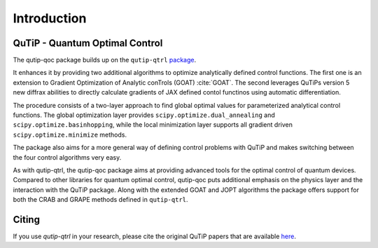 .. _introduction:

************
Introduction
************

QuTiP - Quantum Optimal Control
===============================

The qutip-qoc package builds up on the ``qutip-qtrl`` `package <https://github.com/qutip/qutip-qtrl>`_.

It enhances it by providing two additional algorithms to optimize analytically defined control functions.
The first one is an extension to Gradient Optimization of Analytic conTrols (GOAT) :cite:`GOAT`.
The second leverages QuTiPs version 5 new diffrax abilities to directly calculate gradients of JAX defined contol functinos using automatic differentiation.

The procedure consists of a two-layer approach to find global optimal values for parameterized analytical control functions.
The global optimization layer provides ``scipy.optimize.dual_annealing`` and ``scipy.optimize.basinhopping``, while the local minimization layer supports all
gradient driven ``scipy.optimize.minimize`` methods.

The package also aims for a more general way of defining control problems with QuTiP and makes switching between the four control algorithms very easy.

As with qutip-qtrl, the qutip-qoc package aims at providing advanced tools for the optimal control of quantum devices.
Compared to other libraries for quantum optimal control, qutip-qoc puts additional emphasis on the physics layer and the interaction with the QuTiP package.
Along with the extended GOAT and JOPT algorithms the package offers support for both the CRAB and GRAPE methods defined in ``qutip-qtrl``.

Citing
======

If you use `qutip-qtrl` in your research, please cite the original QuTiP papers that are available `here <https://dml.riken.jp/?s=QuTiP>`_.

